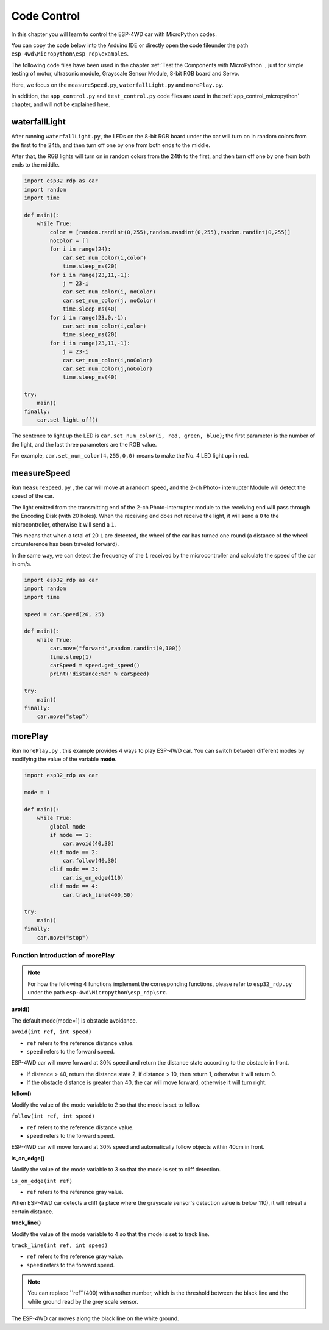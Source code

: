 Code Control
=============

In this chapter you will learn to control the ESP-4WD car with MicroPython codes.

You can copy the code below into the Arduino IDE or directly open the code fileunder the path ``esp-4wd\Micropython\esp_rdp\examples``.

The following code files have been used in the chapter :ref:`Test the Components with MicroPython` , just for simple testing of motor, ultrasonic module, Grayscale Sensor Module, 8-bit RGB board and Servo.

.. image:: img/python_setup18.png
  :align: center

Here, we focus on the ``measureSpeed.py``, ``waterfallLight.py`` and ``morePlay.py``. 

In addition, the ``app_control.py`` and ``test_control.py`` code files are used in the :ref:`app_control_micropython` chapter, and will not be explained here.

waterfallLight
----------------

After running ``waterfallLight.py``, the LEDs on the 8-bit RGB board under the car will turn on in random colors from the first to the 24th, and then turn off one by one from both ends to the middle.

After that, the RGB lights will turn on in random colors from the 24th to the first, and then turn off one by one from both ends to the middle.


.. code-block:: python

    import esp32_rdp as car
    import random
    import time

    def main():
        while True:
            color = [random.randint(0,255),random.randint(0,255),random.randint(0,255)]
            noColor = []
            for i in range(24):
                car.set_num_color(i,color)
                time.sleep_ms(20)
            for i in range(23,11,-1):
                j = 23-i
                car.set_num_color(i, noColor)
                car.set_num_color(j, noColor)
                time.sleep_ms(40)
            for i in range(23,0,-1):
                car.set_num_color(i,color)
                time.sleep_ms(20)
            for i in range(23,11,-1):
                j = 23-i
                car.set_num_color(i,noColor)
                car.set_num_color(j,noColor)
                time.sleep_ms(40)

    try:
        main()
    finally:
        car.set_light_off()

The sentence to light up the LED is ``car.set_num_color(i, red, green, blue)``; the first
parameter is the number of the light, and the last three parameters are the RGB value.

For example, ``car.set_num_color(4,255,0,0)`` means to make the No. 4 LED light up in
red.

.. image:: img/led_number.jpg
    :width: 600
    :align: center

measureSpeed
--------------

Run ``measureSpeed.py`` ,  the car will move at a random speed, and the 2-ch Photo-
interrupter Module will detect the speed of the car.

The light emitted from the transmitting end of the 2-ch Photo-interrupter module
to the receiving end will pass through the Encoding Disk (with 20 holes). When
the receiving end does not receive the light, it will send a ``0`` to the microcontroller,
otherwise it will send a ``1``.

This means that when a total of 20 ``1`` are detected, the wheel of the car has turned one
round (a distance of the wheel circumference has been traveled forward).

In the same way, we can detect the frequency of the ``1`` received by the
microcontroller and calculate the speed of the car in cm/s.

.. code-block:: python

    import esp32_rdp as car
    import random
    import time

    speed = car.Speed(26, 25)

    def main():
        while True:
            car.move("forward",random.randint(0,100))
            time.sleep(1)
            carSpeed = speed.get_speed()
            print('distance:%d' % carSpeed)

    try:
        main()
    finally:
        car.move("stop")

morePlay
---------

Run ``morePlay.py`` , this example provides 4 ways to play ESP-4WD car. You can switch
between different modes by modifying the value of the variable **mode**.

.. code-block:: python

    import esp32_rdp as car

    mode = 1

    def main():
        while True:
            global mode
            if mode == 1:
                car.avoid(40,30)
            elif mode == 2:
                car.follow(40,30)
            elif mode == 3:
                car.is_on_edge(110)
            elif mode == 4:
                car.track_line(400,50)

    try:
        main()
    finally:
        car.move("stop")

Function Introduction of morePlay
^^^^^^^^^^^^^^^^^^^^^^^^^^^^^^^^^^
.. note::
        
    For how the following 4 functions implement the corresponding functions, please refer to ``esp32_rdp.py`` under the path ``esp-4wd\Micropython\esp_rdp\src``.
        

**avoid()**

The default mode(mode=1) is obstacle avoidance. 
    
``avoid(int ref, int speed)``
    
* ``ref`` refers to the reference distance value.
* ``speed`` refers to the forward speed.
    
ESP-4WD car will move forward at 30% speed and return the distance state according to the obstacle in front. 
    
* If distance > 40, return the distance state 2, if distance > 10, then return 1, otherwise it will return 0. 
* If the obstacle distance is greater than 40, the car will move forward, otherwise it will turn right.
    
**follow()**
    
Modify the value of the mode variable to 2 so that the mode is set to follow.
    
``follow(int ref, int speed)``
    
* ``ref`` refers to the reference distance value.
* ``speed`` refers to the forward speed.
    
ESP-4WD car will move forward at 30% speed and automatically follow objects within 40cm in front.
    
    
**is_on_edge()**
    
Modify the value of the mode variable to 3 so that the mode is set to cliff detection. 
    
``is_on_edge(int ref)``
    
* ``ref`` refers to the reference gray value.
    
When ESP-4WD car detects a cliff (a place where the grayscale sensor's detection value is below 110), it will retreat a certain distance.
    
**track_line()**
    
Modify the value of the mode variable to 4 so that the mode is set to track line.
    
``track_line(int ref, int speed)``

* ``ref`` refers to the reference gray value.
* ``speed`` refers to the forward speed.

.. note::
    You can replace ``ref``(400) with another number, which is the threshold between the black line and the white ground read by the grey scale sensor.

The ESP-4WD car moves along the black line on the white ground.





